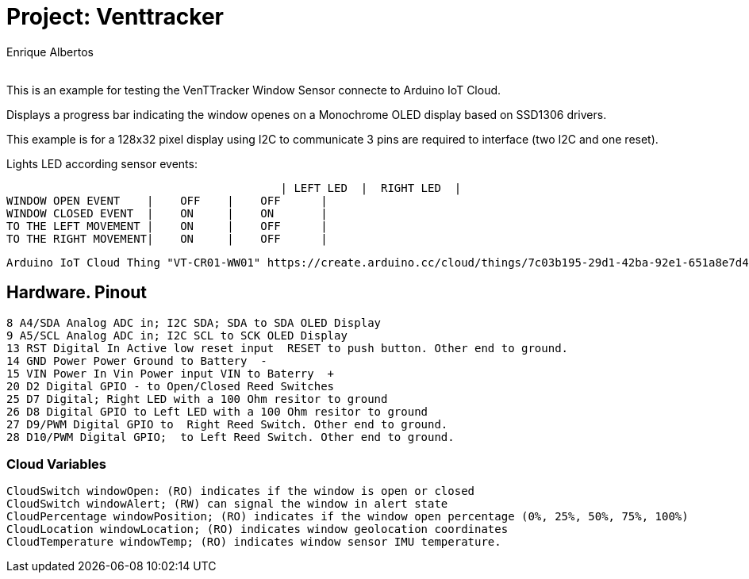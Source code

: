 :Author: Enrique Albertos
:Email:
:Date: 01/05/2021
:Revision: 1
:License: Public Domain

= Project: Venttracker

This is an example for testing the VenTTracker Window Sensor
connecte to Arduino IoT Cloud.

Displays a progress bar indicating the window openes on 
a Monochrome OLED display based on SSD1306 drivers.

This example is for a 128x32 pixel display using I2C to communicate
3 pins are required to interface (two I2C and one reset).


Lights LED according sensor events:

						 | LEFT LED  |  RIGHT LED  |
	WINDOW OPEN EVENT    |    OFF    |    OFF      |
	WINDOW CLOSED EVENT  |    ON     |    ON       |
	TO THE LEFT MOVEMENT |    ON     |    OFF      |
	TO THE RIGHT MOVEMENT|    ON     |    OFF      |

	Arduino IoT Cloud Thing "VT-CR01-WW01" https://create.arduino.cc/cloud/things/7c03b195-29d1-42ba-92e1-651a8e7d4010 




== Hardware. Pinout

	8 A4/SDA Analog ADC in; I2C SDA; SDA to SDA OLED Display
	9 A5/SCL Analog ADC in; I2C SCL to SCK OLED Display
	13 RST Digital In Active low reset input  RESET to push button. Other end to ground.
	14 GND Power Power Ground to Battery  - 
	15 VIN Power In Vin Power input VIN to Baterry  + 
	20 D2 Digital GPIO - to Open/Closed Reed Switches
	25 D7 Digital; Right LED with a 100 Ohm resitor to ground
	26 D8 Digital GPIO to Left LED with a 100 Ohm resitor to ground
	27 D9/PWM Digital GPIO to  Right Reed Switch. Other end to ground.
	28 D10/PWM Digital GPIO;  to Left Reed Switch. Other end to ground.


=== Cloud Variables

	CloudSwitch windowOpen: (RO) indicates if the window is open or closed
	CloudSwitch windowAlert; (RW) can signal the window in alert state
	CloudPercentage windowPosition; (RO) indicates if the window open percentage (0%, 25%, 50%, 75%, 100%)
	CloudLocation windowLocation; (RO) indicates window geolocation coordinates
	CloudTemperature windowTemp; (RO) indicates window sensor IMU temperature.



